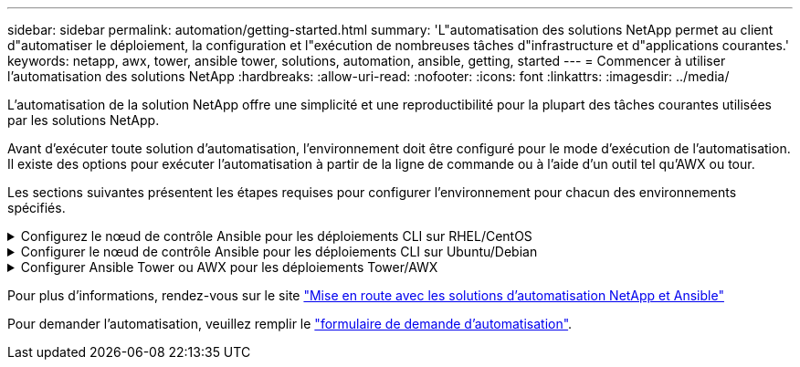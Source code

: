 ---
sidebar: sidebar 
permalink: automation/getting-started.html 
summary: 'L"automatisation des solutions NetApp permet au client d"automatiser le déploiement, la configuration et l"exécution de nombreuses tâches d"infrastructure et d"applications courantes.' 
keywords: netapp, awx, tower, ansible tower, solutions, automation, ansible, getting, started 
---
= Commencer à utiliser l'automatisation des solutions NetApp
:hardbreaks:
:allow-uri-read: 
:nofooter: 
:icons: font
:linkattrs: 
:imagesdir: ../media/


[role="lead"]
L'automatisation de la solution NetApp offre une simplicité et une reproductibilité pour la plupart des tâches courantes utilisées par les solutions NetApp.

Avant d'exécuter toute solution d'automatisation, l'environnement doit être configuré pour le mode d'exécution de l'automatisation. Il existe des options pour exécuter l'automatisation à partir de la ligne de commande ou à l'aide d'un outil tel qu'AWX ou tour.

Les sections suivantes présentent les étapes requises pour configurer l'environnement pour chacun des environnements spécifiés.

.Configurez le nœud de contrôle Ansible pour les déploiements CLI sur RHEL/CentOS
[%collapsible]
====
. Exigences pour le nœud de contrôle Ansible, :
+
.. Un ordinateur RHEL/CentOS avec les packages suivants installés :
+
... Python3
... IPF3
... Ansible (version supérieure à 2.10.0)
... GIT






Si vous disposez d'un appareil RHEL/CentOS neuf sans les exigences ci-dessus, suivez les étapes ci-dessous pour configurer cette machine en tant que nœud de contrôle Ansible :

. Activez le référentiel Ansible pour RHEL-8/RHEL-7
+
.. Pour RHEL-8 (exécutez la commande ci-dessous en tant que root)
+
[source, cli]
----
subscription-manager repos --enable ansible-2.9-for-rhel-8-x86_64-rpms
----
.. Pour RHEL-7 (exécutez la commande ci-dessous en tant que root)
+
[source, cli]
----
subscription-manager repos --enable rhel-7-server-ansible-2.9-rpms
----


. Collez le contenu ci-dessous dans le terminal
+
[source, cli]
----
sudo yum -y install python3 >> install.log
sudo yum -y install python3-pip >> install.log
python3 -W ignore -m pip --disable-pip-version-check install ansible >> install.log
sudo yum -y install git >> install.log
----


====
.Configurer le nœud de contrôle Ansible pour les déploiements CLI sur Ubuntu/Debian
[%collapsible]
====
. Exigences pour le nœud de contrôle Ansible, :
+
.. Une machine Ubuntu/Debian avec les paquets suivants installés :
+
... Python3
... IPF3
... Ansible (version supérieure à 2.10.0)
... GIT






Si vous avez une machine Ubuntu/Debian neuve sans les exigences ci-dessus, suivez les étapes ci-dessous pour configurer cette machine en tant que nœud de contrôle Ansible :

. Collez le contenu ci-dessous dans le terminal
+
[source, cli]
----
sudo apt-get -y install python3 >> outputlog.txt
sudo apt-get -y install python3-pip >> outputlog.txt
python3 -W ignore -m pip --disable-pip-version-check install ansible >> outputlog.txt
sudo apt-get -y install git >> outputlog.txt
----


====
.Configurer Ansible Tower ou AWX pour les déploiements Tower/AWX
[%collapsible]
====
Cette section décrit les étapes requises pour configurer les paramètres dans AWX/Ansible Tower qui préparent l'environnement pour l'utilisation des solutions automatisées NetApp.

. Configurer l'inventaire.
+
.. Accédez à Ressources → inventaires → Ajouter, puis cliquez sur Ajouter un inventaire.
.. Indiquez le nom et les détails de l'entreprise, puis cliquez sur Save.
.. Dans la page inventaires, cliquez sur les ressources d'inventaire que vous venez de créer.
.. S'il existe des variables d'inventaire, collez-les dans le champ variables.
.. Accédez au sous-menu groupes et cliquez sur Ajouter.
.. Indiquez le nom du groupe, copiez les variables du groupe (si nécessaire), puis cliquez sur Enregistrer.
.. Cliquez sur le groupe créé, accédez au sous-menu hôtes et cliquez sur Ajouter un nouvel hôte.
.. Indiquez le nom d'hôte et l'adresse IP de l'hôte, collez les variables hôte (si nécessaire), puis cliquez sur Enregistrer.


. Créer des types d'informations d'identification. Pour les solutions impliquant ONTAP, Element, VMware ou toute autre connexion de transport basée sur HTTPS, vous devez configurer le type d'informations d'identification pour qu'il corresponde aux entrées de nom d'utilisateur et de mot de passe.
+
.. Accédez à Administration → types d'informations d'identification et cliquez sur Ajouter.
.. Indiquez le nom et la description.
.. Collez le contenu suivant dans la configuration d'entrée :




[listing]
----
fields:
- id: username
type: string
label: Username
- id: password
type: string
label: Password
secret: true
- id: vsadmin_password
type: string
label: vsadmin_password
secret: true
----
. Collez le contenu suivant dans la configuration de l'injecteur :


[listing]
----
extra_vars:
password: '{{ password }}'
username: '{{ username }}'
vsadmin_password: '{{ vsadmin_password }}'
----
. Configurer les informations d'identification.
+
.. Accédez à Ressources → informations d'identification et cliquez sur Ajouter.
.. Entrez le nom et les détails de l'organisation.
.. Sélectionnez le type d'informations d'identification correct ; si vous souhaitez utiliser la connexion SSH standard, sélectionnez le type machine ou sélectionnez le type d'informations d'identification personnalisé que vous avez créé.
.. Entrez les autres détails correspondants et cliquez sur Enregistrer.


. Configurer le projet.
+
.. Accédez à Ressources → projets et cliquez sur Ajouter.
.. Entrez le nom et les détails de l'organisation.
.. Sélectionnez Git pour le type d'identification du contrôle source.
.. Collez l'URL du contrôle source (ou l'URL du clone git) correspondant à la solution spécifique.
.. Si l'URL Git est contrôlée par accès, créez et joignez les informations d'identification correspondantes dans les informations d'identification du contrôle source.
.. Cliquez sur Enregistrer.


. Configurez le modèle de travail.
+
.. Accédez à Ressources → modèles → Ajouter, puis cliquez sur Ajouter un modèle de travail.
.. Entrez le nom et la description.
.. Sélectionnez le type de travail ; Run configure le système en fonction d'un PlayBook et Check effectue une analyse sèche du PlayBook sans configurer le système.
.. Sélectionnez l'inventaire, le projet et les identifiants correspondant au PlayBook.
.. Sélectionnez le PlayBook à exécuter comme partie du modèle de job.
.. Généralement, les variables sont collées pendant l'exécution. Par conséquent, pour demander à l'invite de remplir les variables pendant l'exécution, assurez-vous de cocher la case demander au lancement correspondant au champ variable.
.. Indiquez tous les autres détails nécessaires, puis cliquez sur Enregistrer.


. Lancez le modèle de travail.
+
.. Accédez à Ressources → modèles.
.. Cliquez sur le modèle souhaité, puis cliquez sur lancer.
.. Remplissez toutes les variables si vous y êtes invité au lancement, puis cliquez à nouveau sur lancer.




====
Pour plus d'informations, rendez-vous sur le site link:https://netapp.io/2018/10/08/getting-started-with-netapp-and-ansible-install-ansible/["Mise en route avec les solutions d'automatisation NetApp et Ansible"]

Pour demander l'automatisation, veuillez remplir le link:https://github.com/NetAppDocs/netapp-solutions/issues/new?body=%5BRequest%20Automation%5D%0d%0a%0d%0aSolution%20Name:%20%0d%0aRequest%20Title:%20%0d%0aDescription:%0d%0aSuggestions:&title=Request%20Automation%20-%20["formulaire de demande d'automatisation"].
